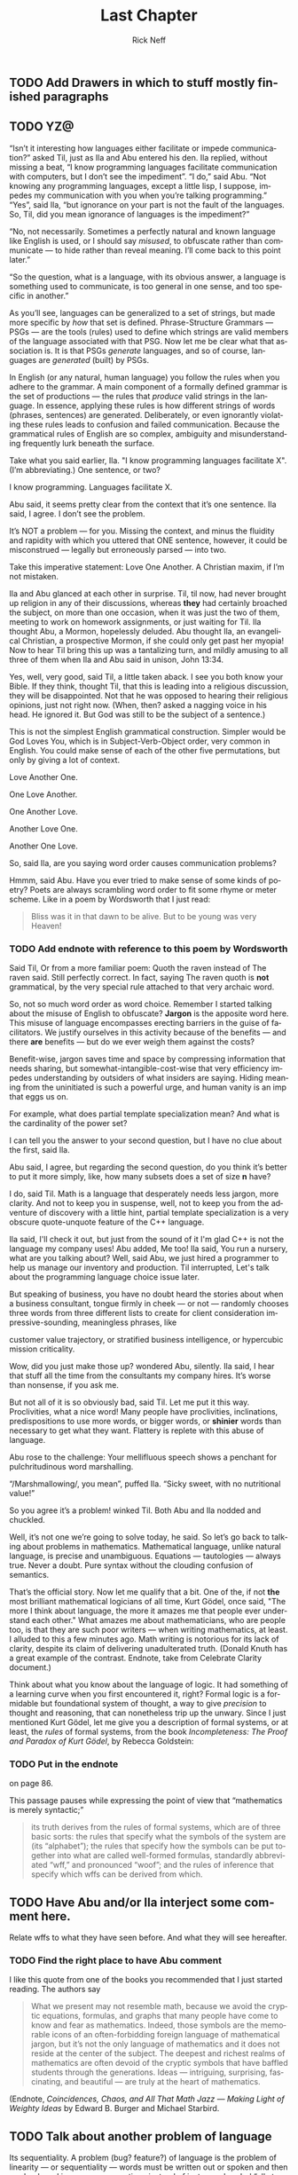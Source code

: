 #+TITLE: Last Chapter
#+AUTHOR: Rick Neff
#+EMAIL: rick.neff@gmail.com
#+LANGUAGE: en
#+OPTIONS: H:4 num:t toc:t \n:nil @:t ::t |:t ^:t *:t TeX:t LaTeX:t
#+STARTUP: showeverything entitiespretty

** TODO Add Drawers in which to stuff mostly finished paragraphs
** TODO YZ@

  \ldquo{}Isn\rsquo{}t it interesting how languages either facilitate or impede
  communication?\rdquo asked Til, just as Ila and Abu entered his den. Ila replied,
  without missing a beat, \ldquo{}I know programming languages facilitate communication
  with computers, but I don\rsquo{}t see the impediment\rdquo{}. \ldquo{}I do,\rdquo said Abu. \ldquo{}Not
  knowing any programming languages, except a little lisp, I suppose, impedes my
  communication with you when you\rsquo{}re talking programming.\rdquo \ldquo{}Yes\rdquo, said Ila, \ldquo{}but
  ignorance on your part is not the fault of the languages. So, Til, did you
  mean ignorance of languages is the impediment?\rdquo

  \ldquo{}No, not necessarily. Sometimes a perfectly natural and known language like
  English is used, or I should say /misused/, to obfuscate rather than
  communicate --- to hide rather than reveal meaning. I\rsquo{}ll come back to this
  point later.\rdquo

  \ldquo{}So the question, what is a language, with its obvious answer, a language is
  something used to communicate, is too general in one sense, and too specific
  in another.\rdquo

  As you\rsquo{}ll see, languages can be generalized to a set of strings, but made more
  specific by /how/ that set is defined. Phrase-Structure Grammars --- PSGs ---
  are the tools (rules) used to define which strings are valid members of the
  language associated with that PSG. Now let me be clear what that association
  is. It is that PSGs /generate/ languages, and so of course, languages are
  /generated/ (built) by PSGs.

  In English (or any natural, human language) you follow the rules when you
  adhere to the grammar. A main component of a formally defined grammar is the
  set of productions --- the rules that /produce/ valid strings in the language.
  In essence, applying these rules is how different strings of words (phrases,
  sentences) are generated. Deliberately, or even ignorantly violating these
  rules leads to confusion and failed communication. Because the grammatical
  rules of English are so complex, ambiguity and misunderstanding frequently
  lurk beneath the surface.

  Take what you said earlier, Ila. "I know programming languages facilitate X".
  (I\rsquo{}m abbreviating.) One sentence, or two?

  I know programming. Languages facilitate X.

  Abu said, it seems pretty clear from the context that it\rsquo{}s one sentence. Ila
  said, I agree. I don\rsquo{}t see the problem.

  It\rsquo{}s NOT a problem --- for you. Missing the context, and minus the fluidity
  and rapidity with which you uttered that ONE sentence, however, it could be
  misconstrued --- legally but erroneously parsed --- into two.

  Take this imperative statement: Love One Another. A Christian maxim, if I\rsquo{}m
  not mistaken.

  Ila and Abu glanced at each other in surprise. Til, til now, had never brought
  up religion in any of their discussions, whereas *they* had certainly broached
  the subject, on more than one occasion, when it was just the two of them,
  meeting to work on homework assignments, or just waiting for Til. Ila thought
  Abu, a Mormon, hopelessly deluded. Abu thought Ila, an evangelical Christian,
  a prospective Mormon, if she could only get past her myopia! Now to hear Til
  bring this up was a tantalizing turn, and mildly amusing to all three of them
  when Ila and Abu said in unison, John 13:34.

  Yes, well, very good, said Til, a little taken aback. I see you both know your
  Bible. If they think, thought Til, that this is leading into a religious
  discussion, they will be disappointed. Not that he was opposed to hearing
  their religious opinions, just not right now. (When, then? asked a nagging
  voice in his head. He ignored it. But God was still to be the subject of a
  sentence.)

  This is not the simplest English grammatical construction. Simpler would be
  God Loves You, which is in Subject-Verb-Object order, very common in English.
  You could make sense of each of the other five permutations, but only by
  giving a lot of context.

  Love Another One. 

  One Love Another.

  One Another Love.

  Another Love One.

  Another One Love.

  So, said Ila, are you saying word order causes communication problems?

  Hmmm, said Abu. Have you ever tried to make sense of some kinds of poetry?
  Poets are always scrambling word order to fit some rhyme or meter scheme.
  Like in a poem by Wordsworth that I just read:

#+BEGIN_QUOTE
  Bliss was it in that dawn to be alive.
  But to be young was very Heaven!
#+END_QUOTE

*** TODO Add endnote with reference to this poem by Wordsworth

  Said Til, Or from a more familiar poem: Quoth the raven instead of The raven
  said. Still perfectly correct. In fact, saying The raven quoth is *not*
  grammatical, by the very special rule attached to that very archaic word.

  So, not so much word order as word choice. Remember I started talking about
  the misuse of English to obfuscate? *Jargon* is the apposite word here. This
  misuse of language encompasses erecting barriers in the guise of facilitators.
  We justify ourselves in this activity because of the benefits --- and there
  *are* benefits --- but do we ever weigh them against the costs?

  Benefit-wise, jargon saves time and space by compressing information that
  needs sharing, but somewhat-intangible-cost-wise that very efficiency impedes
  understanding by outsiders of what insiders are saying. Hiding meaning from
  the uninitiated is such a powerful urge, and human vanity is an imp that eggs
  us on.

  For example, what does partial template specialization mean? And what is the
  cardinality of the power set?

  I can tell you the answer to your second question, but I have no clue about
  the first, said Ila.

  Abu said, I agree, but regarding the second question, do you think it\rsquo{}s better
  to put it more simply, like, how many subsets does a set of size *n* have?

  I do, said Til. Math is a language that desperately needs less jargon, more
  clarity. And not to keep you in suspense, well, not to keep you from the
  adventure of discovery with a little hint, partial template specialization is
  a very obscure quote-unquote feature of the C++ language.

  Ila said, I'll check it out, but just from the sound of it I'm glad C++ is not
  the language my company uses! Abu added, Me too! Ila said, You run a nursery,
  what are you talking about? Well, said Abu, we just hired a programmer to help
  us manage our inventory and production. Til interrupted, Let's talk about the
  programming language choice issue later.

  But speaking of business, you have no doubt heard the stories about when a
  business consultant, tongue firmly in cheek --- or not --- randomly chooses
  three words from three different lists to create for client consideration
  impressive-sounding, meaningless phrases, like

  customer value trajectory, or stratified business intelligence, or hypercubic
  mission criticality.

  Wow, did you just make those up? wondered Abu, silently. Ila said, I hear that
  stuff all the time from the consultants my company hires. It\rsquo{}s worse than
  nonsense, if you ask me.

  But not all of it is so obviously bad, said Til. Let me put it this way.
  Proclivities, what a nice word! Many people have proclivities, inclinations,
  predispositions to use more words, or bigger words, or *shinier* words than
  necessary to get what they want. Flattery is replete with this abuse of
  language.

  Abu rose to the challenge: Your mellifluous speech shows a penchant for
  pulchritudinous word marshalling.

  \ldquo{}/Marshmallowing/, you mean\rdquo, puffed Ila. \ldquo{}Sicky sweet, with no nutritional
  value!\rdquo

  So you agree it\rsquo{}s a problem! winked Til. Both Abu and Ila nodded and chuckled.

  Well, it\rsquo{}s not one we\rsquo{}re going to solve today, he said. So let\rsquo{}s go back to
  talking about problems in mathematics. Mathematical language, unlike natural
  language, is precise and unambiguous. Equations --- tautologies --- always
  true. Never a doubt. Pure syntax without the clouding confusion of semantics.

  That\rsquo{}s the official story. Now let me qualify that a bit. One of the, if not
  *the* most brilliant mathematical logicians of all time, Kurt G\ouml{}del, once
  said, "The more I think about language, the more it amazes me that people ever
  understand each other." What amazes me about mathematicians, who are people
  too, is that they are such poor writers --- when writing mathematics, at
  least. I alluded to this a few minutes ago. Math writing is notorious for its
  lack of clarity, despite its claim of delivering unadulterated truth. (Donald
  Knuth has a great example of the contrast. Endnote, take from Celebrate
  Clarity document.)

  Think about what you know about the language of logic. It had something of a
  learning curve when you first encountered it, right? Formal logic is a
  formidable but foundational system of thought, a way to give /precision/ to
  thought and reasoning, that can nonetheless trip up the unwary. Since I just
  mentioned Kurt G\ouml{}del, let me give you a description of formal systems, or at
  least, the /rules/ of formal systems, from the book /Incompleteness: The Proof
  and Paradox of Kurt G\ouml{}del/, by Rebecca Goldstein:

*** TODO Put in the endnote
     on page 86.

  This passage pauses while expressing the point of view that \ldquo{}mathematics is
  merely syntactic;\rdquo

#+BEGIN_QUOTE
  its truth derives from the rules of formal systems, which are of three basic
  sorts: the rules that specify what the symbols of the system are (its
  \ldquo{}alphabet\rdquo); the rules that specify how the symbols can be put together into
  what are called well-formed formulas, standardly abbreviated \ldquo{}wff,\rdquo and
  pronounced \ldquo{}woof\rdquo; and the rules of inference that specify which wffs can be
  derived from which.
#+END_QUOTE

** TODO Have Abu and/or Ila interject some comment here.
   Relate wffs to what they have seen before. And what they will see hereafter.

*** TODO Find the right place to have Abu comment
    I like this quote from one of the books you recommended that I just started
    reading. The authors say

#+BEGIN_QUOTE
  What we present may not resemble math, because we avoid the cryptic equations,
  formulas, and graphs that many people have come to know and fear as
  mathematics. Indeed, those symbols are the memorable icons of an
  often-forbidding foreign language of mathematical jargon, but it\rsquo{}s not the
  only language of mathematics and it does not reside at the center of the
  subject. The deepest and richest realms of mathematics are often devoid of the
  cryptic symbols that have baffled students through the generations. Ideas ---
  intriguing, surprising, fascinating, and beautiful --- are truly at the heart
  of mathematics.
#+END_QUOTE

   (Endnote, /Coincidences, Chaos, and All That Math Jazz --- Making Light of
   Weighty Ideas/ by Edward B. Burger and Michael Starbird.

** TODO Talk about another problem of language
   Its sequentiality. A problem (bug? feature?) of language is the problem of
   linearity --- or sequentiality --- words must be written out or spoken and
   then read or heard in sequence, over time, instead of just apprehended \ldquo{}all
   at once\rdquo --- /in toto/.

   
  While obviously mathematical in nature, indeed, *discrete* mathematical, let\rsquo{}s
  narrow our problems focus to problems in computer science.

  Computer scientists, especially those into theoretical computer science, like
  to cast problems into the common mold of languages. They do this for technical
  reasons, more thoroughly delved into in a course on computational theory. But
  here is a simple, favorite example: Is 23 prime? This is a decision problem
  whose answer is yes, easily verified by simply trying to divide 23 by 2 and 3,
  and failing on both counts, of course. This decision could *also* be made by
  sequentially searching for and finding the string "23" in the set of strings
  ["2" "3" "5" "7" "11" "13" "17" "19 "23" ...].

** TODO Interject an Exercise
   Why do we not need to also do trial division of 23 by 5, 7, 11, etc., to
   clinch its primeness?

#+BEGIN_SRC emacs-lisp
  (format "%S" (number-to-string 23))
#+END_SRC

#+RESULTS:
: "23"

#+BEGIN_SRC emacs-lisp :results raw
  (format "%S" (member (number-to-string 23)
                       (map 'list 'number-to-string [2 3 5 7 11 13 17 19 23])))
#+END_SRC

#+RESULTS:
("23")

  This set of strings is a language, and if you allow that the \ldquo{}...\rdquo stands for
  an infinity of bigger and bigger strings of this rather well-known kind, it is
  the language of PRIMES. It is given the name PRIMES, at any rate. So, does
  PRIMES contain the string "23232323232323232323"? is another way to ask, is
  23232323232323232323 prime? The answer is no --- it\rsquo{}s a composite number with
  seven prime factors --- including 23 --- but the computational solution to
  that set membership determination problem is significantly harder than the one
  for 23. It\rsquo{}s not done by simply searching in a static list. While many lists
  of primes exist, no one creates lists with every prime in it up to some huge
  limit. True, programs exist that can do that, using some variation of the
  classic Sieve of Eratosthenes, which goes *way* back, showing how old this
  problem is. But the point is, to solve a language membership problem you need
  computational strategies and tactics and resources. Simply put, we can /model
  computation/ most generally in terms of machinery that can input a string, and
  output a \ldquo{}yes\rdquo or a \ldquo{}no\rdquo --- \ldquo{}in the language\rdquo, or \ldquo{}not\rdquo.

*** TODO Add endnote on Sieve of Eratosthenes (see below)

  Ila said, But not every problem has a yes-or-no answer, and Abu agreed,
  offering "Like sorting, which I understand to be a typical problem for
  computers."

  Ah, my young friends, Til chuckled. It so happens you are right, but computer
  scientists are clever people, and they have figured out a way to model a very
  large number of problems *as* decision problems, or as a series of decision
  problems. Your very example of sorting, Abu, is one of the easiest.

  How so?, said Abu, exchanging a puzzled look with Ila.

  Look at a simple example. Sorting =(13 2 26)= in ascending order is a matter
  of answering three yes-or-no questions: is 13 less than 2 (no, so swap them),
  is 2 less than 26 (yes, so don\rsquo{}t swap them), and, is 13 less than 26 (yes, so
  leave them where they are as well). The result: =(2 13 26)=.

#+BEGIN_SRC emacs-lisp :results raw
  (let* ((unsorted '(13 2 26))
         (a (nth 0 unsorted))
         (b (nth 1 unsorted))
         (c (nth 2 unsorted)))
    (if (< a b)
        (if (< a c)
            (if (< b c)
                (list a b c)
              (list a c b))
          (list c a b))
      (if (< b c)
          (if (< a c)
              (list b a c)
            (list b c a))
        (list c b a))))
#+END_SRC

#+RESULTS:
(2 13 26)

  Ila was still puzzled. "How does that relate to a set membership decision problem?"
  Abu grinned his big, I think I know grin, and said: Let me try to answer that.
  Til said, Go ahead! as Ila clenched her teeth. She thought she knew how now too.

  In the realm of integers, I can take the /language/ ["1" "2" "3" "4" "5" "6"
  ...] and split it up into subsets like so:

  less-than-2: ["1"]

  less-than-3: ["1" "2"]

  less-than-4: ["1" "2" "3"]

  and so on, as many as I like. Then for the question, is a < b, just ask is a
  in the subset less-than-b?

  Ila frowned. But isn\rsquo{}t that a way, way inefficient way to compare two numbers?
  Til said, Yes, it is, but if we\rsquo{}re not concerned with efficiency, that
  approach certainly works.

  But consider a big advantage of treating numbers as strings of digits. As you
  know, when the numbers get big we need special procedures if we want to do
  arithmetic with them. Let\rsquo{}s lump the relational operations with the arithmetic
  ones, and ask, how would one answer a simple =a < b= question, given:

#+BEGIN_SRC emacs-lisp :results silent
  (setq a-as-string "361070123498760381765950923497698325576139879587987251757151" 
        b-as-string "36107058266725245759262937693558834387849309867353286761847615132153745")
#+END_SRC
 
#+BEGIN_SRC emacs-lisp :results raw
  (< (length a-as-string) (length b-as-string))   
#+END_SRC

#+RESULTS:
t

  That\rsquo{}s easy! b is bigger, because it has more digits, said Ila. Right, said
  Abu. At least, as long as the first dozen digits of b are not zeros! Ila
  nodded agreement. And even if the strings were the same length, a
  digit-by-digit comparison would soon reveal the answer. Abu quickly added, So,
  banning leading zeros in these strings-of-digits, /lexicographical/ ordering
  comes to mind as a convenient way to sort them, one that can answer all
  relative size questions. Am I right?

  Til nodded while Ila thought, Of course you are, smarty pants, then said, But
  why the jargony *lexicographical*? Isn\rsquo{}t there a better word than that?

  Abu said, I don\rsquo{}t remember where I saw that, and no, I don\rsquo{}t know of an
  another, easier way to say what it means. What, technically speaking, *does*
  it mean, Til?

  \ldquo{}You\rsquo{}re about to find out!\rdquo Til said, as he flashed them his mischievous
  smile.

                    -~-~-~-~-~-

*** ZCF 

   In normal usage, a language is something we use to communicate, in speaking
   or writing. In theoretical computer science, a language is no more and no
   less than some subset of a set of all strings over some alphabet. Related
   formal definitions follow:

:VTO:
    An *alphabet* is any non-empty, finite set (typically abbreviated \Sigma).

    Not letters, *symbols* are what the members or elements of an *alphabet* are
    called.

    A *string* is a finite *sequence* of *symbols* from a given *alphabet*.

    These are usually written as symbols placed side-by-side without adornments
    of brackets or braces, commas or spaces --- so abab rather than {a, b, a, b}
    or [a b a b]. They are thus like lisp symbols, whose names are lisp strings,
    which are sequences of characters, which are integers. They differ from lisp
    symbols by accommodating more alphabets. For example, 123 is a *string* over
    the alphabet [0 1 2 3 4 5 6 7 8 9] --- in lisp it would be a number.

    The *length* of a *string* is the number of *symbols* contained in the *string*.

    \vert{}w\vert denotes the *length* of w, in another overloading of vertical bars.
    
    The *empty* string is a *string* that has a *length* of zero. (Abbreviated \lambda or \epsilon.)
   
    The process of appending the *symbols* of one string to the end of another
    *string*, in the same order, is called *concatenation*.
:END:

#+BEGIN_SRC emacs-lisp
  (concat "ABC" "XYZ")
#+END_SRC

#+RESULTS:
: ABCXYZ

:VTO:
  A method of ordering *strings* called *lexicographic ordering* differs from
  so-called *dictionary ordering* in one essential way. The former method sorts
  *strings* /first/ by increasing *length* (so shorter *strings* come before
  longer ones) and /then/ by the predefined (*dictionary*) order of the *symbols*
  as given in association with the *strings*\rsquo *alphabet*.

  In *lexicographical ordering* the *string* =baa= would come before =abab=
  because it is shorter by one symbol.

  In *dictionary ordering* lengths are ignored, so the *string* =abab= would
  come before =baa=, because =a= comes before =b= in the *alphabet*.
  
  Why this length consideration is essential will become clear when the \star
  operation is discussed below.
:END:

:FLESH-OUT:
  - examples of state diagrams as graphs
  - derivations as abstract syntax trees.
  - simple models of finite-state automata (like a 1-bit computer (with two
    states)).
:END:

  To reiterate, a *language* is a subset of a set of *strings*. But which ones?
  That\rsquo{}s where *grammars* come into play.

:VTO:
   A *Phrase-Structure Grammar* (PSG) is a four-tuple:

   G = [N T S P] where

   - N is a set of Nonterminals (also called Variables)
   - T is a set of Terminals (N \cap T = \emptyset)
   - S is the Start variable (S \in N)
   - P is a finite set of Productions (Rules), each one mapping a Nonterminal to
     a string of Nonterminals and Terminals.
:END:

   To start with something familiar, here is a sample PSG [N T S P] for a (super
   small) subset of the English language:

   N = [SENTENCE NOUN-PHRASE VERB-PHRASE ARTICLE ADJECTIVE NOUN VERB ADVERB]

   S = SENTENCE

   T = [the hungry sleepy cat dog chases runs quickly slowly]

   In the rules for this PSG, note that the vertical bar (\vert) means OR, e.g., the
   NOUN rule produces either =cat= or =dog= (exclusive-OR):

   | P = [ |             |   |                                     |
   |       | SENTENCE    | \rightarrow | NOUN-PHRASE VERB-PHRASE NOUN-PHRASE |
   |       | SENTENCE    | \rightarrow | NOUN-PHRASE VERB-PHRASE             |
   |       | NOUN-PHRASE | \rightarrow | ARTICLE ADJECTIVE NOUN              |
   |       | NOUN-PHRASE | \rightarrow | ARTICLE NOUN                        |
   |       | VERB-PHRASE | \rightarrow | VERB-PHRASE ADVERB                  |
   |       | VERB-PHRASE | \rightarrow | VERB                                |
   |       | ARTICLE     | \rightarrow | the \vert \lambda                             |
   |       | ADJECTIVE   | \rightarrow | hungry \vert sleepy                     |
   |       | NOUN        | \rightarrow | cat \vert dog                           |
   |       | VERB        | \rightarrow | chases \vert runs                       |
   |       | ADVERB      | \rightarrow | slowly \vert quickly                    |
   | ]     |             |   |                                     |


:VTO:
  The process (called *derivation*) of producing a sequence of terminals from
  the Start Nonterminal by replacing Nonterminals one at a time by applying some
  Rule is an iterative process illustrated below with two random components:
:END:
  
  In the following sample code, productions are represented as an alist of
  symbols. The =car= is the symbol to the left of the arrow of a production, the
  =cdr= captures the symbols to the right of the arrow. The productions alist is
  reversed and stored as well --- which alist to use at any step is the first
  choice that is randomly decided. Nonterminals are unbound symbols. Terminals
  are bound symbols whose values are their string names. Which terminal to
  use when only terminals are options (e.g., in the =ARTICLE=, =ADJECTIVE=,
  =NOUN=, =VERB= and =ADVERB= rules) is the second choice that is randomly
  decided.

#+BEGIN_SRC emacs-lisp :results silent
  (setq the "the" es ""
        hungry "hungry" sleepy "sleepy"
        cat "cat" dog "dog"
        chases "chases" runs "runs"
        slowly "slowly" quickly "quickly"
        productions
        '((SENTENCE NOUN-PHRASE VERB-PHRASE NOUN-PHRASE)
          (SENTENCE NOUN-PHRASE VERB-PHRASE)
          (NOUN-PHRASE ARTICLE ADJECTIVE NOUN)
          (NOUN-PHRASE ARTICLE NOUN)
          (VERB-PHRASE VERB-PHRASE ADVERB)
          (VERB-PHRASE VERB)
          (ARTICLE the es)
          (ADJECTIVE hungry sleepy)
          (NOUN cat dog)
          (VERB chases runs)
          (ADVERB slowly quickly))
        reverse-productions (reverse productions))

  (defun is-terminal (sym)
    (and (symbolp sym) (boundp sym)))

  (setq random-hw-index -1 random-hw-indices [1 1 0 0 0 1 1 1 1 1 1 1 1 1 1])
  (defun random-hw (ignore) (elt random-hw-indices (incf random-hw-index))) 

  (defun nonterminals-remain (derivation)
    (not (every 'is-terminal derivation)))

  (defun derive (LHS)
    (let* ((rules (if (zerop (random-hw 2)) productions reverse-productions))
           (RHS (cdr (assoc LHS rules))))
      (if (null RHS)
          (list LHS)
        (if (nonterminals-remain RHS)
            RHS
          (list (nth (random-hw (length RHS)) RHS))))))

  (defun transform-terminal (terminal)
    (or (and (boundp terminal) (symbol-value terminal))
        (symbol-name terminal)))

  (defun find-derivation (start-symbol)
    (let ((derivation (list start-symbol)))
      (while (nonterminals-remain derivation)
        (setq derivation (apply 'append (mapcar 'derive derivation))))
      (mapconcat 'transform-terminal derivation " ")))
#+END_SRC 

   The following derivation would be the results if the sequence of calls to
   =random= returned [1 1 0 0 0 1 1 1 1 1 1 1 1 1 1]:

   | SENTENCE | \rightarrow | NOUN-PHRASE VERB-PHRASE         |
   |          | \rightarrow | ARTICLE NOUN VERB-PHRASE        |
   |          | \rarr | ARTICLE NOUN VERB-PHRASE ADVERB |
   |          | \rarr | ARTICLE NOUN VERB ADVERB        |
   |          | \rightarrow | the NOUN VERB ADVERB            |
   |          | \rightarrow | the dog VERB ADVERB             |
   |          | \rightarrow | the dog runs ADVERB             |
   |          | \rarr | the dog runs quickly            |

#+BEGIN_SRC emacs-lisp
  (find-derivation 'SENTENCE)
#+END_SRC

#+RESULTS:
: the dog runs quickly

#+RESULTS0:
: the cat runs

#+RESULTS1:
: the cat chases  hungry dog

#+RESULTS2:
: the dog chases quickly quickly quickly

#+RESULTS3:
: the sleepy dog chases the sleepy cat

   Using the above example as a guide, produce derivations for each of the
   following sentences, and verify it by giving the return sequence of calls to
   =random=.

   :EXERCISE:
    the sleepy cat runs slowly
   :END:

   :EXERCISE:
    the hungry dog runs quickly
   :END:

   :EXERCISE:
    the hungry dog chases the sleepy cat
   :END:

:EXERCISE:
   Combinatorially speaking, how many different sentences can be found by repeated
   evaluations of =(find-derivation 'SENTENCE)=?
:END:

*** Expanding the Power 

   With this simple grammar is there a derivation for the following sentence?

   =the hungry sleepy dog runs=

   The answer is no. Adjectives do not follow other adjectives with the simple
   rule that ADJECTIVE produces either one terminal adjective (hungry) or the
   other (sleepy). English allows multiple adjectives, but it needs a more
   sophisticated rule, a \ldquo{}loopy\rdquo rule, i.e., a /recursive/ rule:
 
   ADJECTIVE \rightarrow ADJECTIVE ADJECTIVE \vert \lambda

*** More Sophistication Still

  What rules would you need to change or add to generate this sentence?

  =the quick brown fox jumps over the lazy dog=

*** TODO Answer

   ADJECTIVE \rightarrow hungry \vert sleepy \vert quick \vert brown \vert lazy

   PREPOSITION \rightarrow of \vert from \vert by \vert on \vert in \vert over \vert \dots

   PREPOSITIONAL-PHRASE \rightarrow PREPOSITION NOUN-PHRASE

   VERB-PHRASE \rightarrow VERB PREPOSITIONAL-PHRASE

#+BEGIN_SRC emacs-lisp
  (setq parsed [S [NP [ART the] [ADJ [ADJ quick] [ADJ brown]] [N
        fox]] [VP [V jumps] [PP [P over] [NP [ART the] [ADJ lazy]
        [N dog]]]]])
  (kill-new (format "%s" parsed))
#+END_SRC

*** Visualize Derivation

    The derivation of a syntactically valid structured phrase can be visualized
    as the reverse of the process of building, from the bottom up, i.e., leaves
    to root, a *syntax tree* (AKA a *parse tree*).

    See http://www.ironcreek.net/phpsyntaxtree/.

**** TODO Include exercises to build parse trees for valid phrases.

*** TODO A Grammar for Well-formed S-expressions

  The basis for this grammar is a /skeleton/ for matching opening and closing
  parentheses, which has a recursive rule for enclosing in parentheses, and one for
  stretching out the length of the string:

  1. SKEL \rarr OP SKEL CP
  2. SKEL \rarr SKEL SKEL
  3. SKEL \rarr \lambda
  4. OP \rarr (
  5. CP \rarr )

  | SKEL | \rarr | SKEL SKEL             |
  |      | \rarr | OP SKEL CP SKEL       |
  |      | \rarr | OP OP SKEL CP CP SKEL |
  |      | \rarr | OP OP \lambda CP CP SKEL    |
  |      | \rarr | OP OP \lambda CP CP \lambda       |
  |      | \rarr | ( OP \lambda CP CP \lambda        |
  |      | \rarr | ( ( \lambda CP CP \lambda         |
  |      | \rarr | ( ( \lambda ) CP \lambda          |
  |      | \rarr | ( ( \lambda ) ) \lambda           |
  |      | \rarr | ( ( ) )               |

  But a simple choice between forward and reverse productions fails, because of
  the /three/ possible expansions for SKEL.

#+BEGIN_SRC emacs-lisp :results silent
  (setq es "" open "(" close ")"
        productions
        '((SKEL OP SKEL CP)
          (SKEL es)
          (OP open)
          (CP close))
        reverse-productions (reverse productions))
#+END_SRC

#+BEGIN_SRC emacs-lisp
  (problem find-derivation 'SKEL) 
#+END_SRC

#+RESULTS:

* TODO Save a Harder Challenge for DM2

  Go back to the original Grammar.

  Replace these three rules:

  ADJECTIVE \rightarrow Buffalo

  NOUN \rightarrow buffalo

  VERB \rightarrow buffalo

  With these new rules, is there a derivation for this "sentence"?!

** This is a sentence?!
   Buffalo buffalo Buffalo buffalo buffalo buffalo Buffalo buffalo

*** Meaning Explained
  (The) Buffalo buffalo (that) Buffalo buffalo (often) buffalo (in turn) buffalo
  (other) Buffalo buffalo.

* TODO Save Fancy Nouns for DM2

  Fancy nouns are *nested* nouns, for example "the fresh brownies that the
  little rascals without permission devoured" --- which could be rephrased as
  "the little rascals without permission devoured the fresh brownies, and it\rsquo{}s
  these brownies I want to focus on."

  So, a nested noun is a nested noun followed by a relative pronoun (e.g.,
  /that/) followed by a verb followed by a nested noun,

  OR,

  it\rsquo{}s a nested noun followed by a relative pronoun followed by a nested noun
  followed by a verb,

  OR,

  it\rsquo{}s a nested noun followed by a preposition followed by a nested noun,

  OR,

  it\rsquo{}s just an article followed by any number of adjectives followed by a plain
  old (non-nested) noun!

* Nested Nouns
 
  NESTED-NOUN \rightarrow NESTED-NOUN RELATIVE-PRONOUN VERB NESTED-NOUN

  NESTED-NOUN \rightarrow NESTED-NOUN RELATIVE-PRONOUN NESTED-NOUN VERB

  NESTED-NOUN \rightarrow PREPOSITION NESTED-NOUN

  NESTED-NOUN \rightarrow ARTICLE NOUN-PHRASE

  NOUN-PHRASE \rightarrow ADJECTIVE NOUN-PHRASE

  NOUN-PHRASE \rightarrow NESTED-NOUN

  NOUN-PHRASE \rightarrow NOUN
 
  ARTICLE \rightarrow a \vert an \vert the \vert \lambda

  RELATIVE-PRONOUN \rightarrow that \vert \lambda

  PREPOSITION \rightarrow of \vert from \vert by \vert \dots

** Now It\rsquo{}s Possible

   Let NN = NESTED-NOUN, RP = RELATIVE-PRONOUN, es = \lambda (the empty string).

#+BEGIN_SRC emacs-lisp
  (setq parsed [S [NP [NN [NN [ART es] [NP [ADJ Buffalo] [NP [N
        buffalo]]]] [RP es] [NN [NP [ADJ Buffalo] [NP [N buffalo]]]][V
        buffalo]]] [VP [V buffalo]] [NP [ADJ Buffalo] [NP [N buffalo]]]])

  (kill-new (format "%s" parsed))
#+END_SRC

*** What is the Context?

  The grammar for English was long thought to be \ldquo{}Context Free\rdquo. (Endnote for
  article [[https://www.jstor.org/stable/4178381][English Is Not a Context-Free Language]], James Higginbotham, Linguistic Inquiry
  Vol. 15, No. 2 (Spring, 1984), pp. 225-234)

  The simple subset-of-English grammar is Context Free. By way of contrast,
  here\rsquo{}s an example of two productions in a NON-Context-Free grammar:

  aAc \rightarrow aabc

  aAd \rightarrow abad

  Note that A\rsquo{}s expansion is different when it\rsquo{}s surrounded by a and c than when
  it\rsquo{}s surrounded by a and d. We say A\rsquo{}s interpretation has context
  "sensitivity". A Grammar/Language with this feature is called
  Context-Sensitive.

*** Regular Languages

  Moving down to the simplest type, a language is /regular/ if it can be built
  from its alphabet using the so-called /regular operations/ --- \cup (union), \circ
  (concatenation), and \star (star Endnote Kleene-star). How these work can be
  crudely illustrated using a type of graph (or /pseudograph/, as loops are allowed):

  Union: 0 \cup 1 \rarr make a node with a link to another node for each /disjunct/ (0
  or 1) --- so either path may be taken:

:      ()
:     /
:   0/
: ()
:   1\
:     \
:     ()

  Concatenation: 0 \circ 1 (or just 01) \rarr make a start node and a node for each
  symbol and a link for each /conjunct/ (0 and 1) /in sequence/:

: ()--0-->()--1-->()

  Star: 0^{\star} \rarr make a node with a loop labeled with the symbol being \ldquo{}starred\rdquo.

:      0
:    /   \
:    \   /
:     v /
:     ()

  How these separate operations compose into one graph can get quite
  complicated, but the most important rule is:

  /Every node must have an outgoing link for each symbol in the alphabet./

  Note that nodes can be split or merged (shared) and become a simpler graph
  modeling the same language.

  For example:

:      0              1
:    /   \          /   \
:    \   /          \   /
:     v /            v /
:     ()-----1------>(())
:      ^              |
:      |_____0________|

  This graph models the language of all bitstrings that end in 1, or as the
  regular language described thus: (0 \cup 1)^{\star}1

  The node corresponding to the \star has been split in two, one loop labeled 0 and
  the other labeled 1, while the link for the 0 for the \cup is shared with the
  loop/link for the \star.

  Regular grammars generate regular languages, and so are amenable to this kind
  of graph modeling. In this representation of grammar as graph, nodes
  correspond to the Nonterminals, and links between nodes are the terminals. In
  the so-called *state diagram* terminology, the nodes are called states and the
  links are called transitions,

*** TODO Insert simple one or two-state example.

  By convention, the start node or state, corresponding to the grammar\rsquo{}s Start
  symbol, is the node named =S= or with some symbol(s) followed by one or more
  trailing 0s (e.g., s0, s00, etc.). (Endnote: More conventionally, in
  these \ldquo{}state diagrams\rdquo{}, the start state is identified by an incoming arrow
  pointing to it (but coming from nowhere).)

: -->(s0)

  Sample state transition on a 0.

: (s1)---0--->(s2)
 
  Sample state transition on both 0 and 1 inputs.

: (s1)---0,1--->(s2)
 
  A double circle identifies an \ldquo{}accept\rdquo state. There can be more than one of
  these.

: ((s4))

  An accept state serves as a language membership detector. If a candidate input
  string is exhausted (entirely absorbed by the transitions from state to state)
  at the exact time an accept state is reached, the string is accepted as part
  of the language. A string exhausted in a non-accepting state is rejected ---
  it is NOT part of the language. If a machine accepts all strings that belong
  to the language, and rejects all those that do NOT belong to the language,
  then the machine is said to \ldquo{}recognize\rdquo the language.

  For example, the machine below recognizes the language [01 011 0111]:
 
: (S)--0-->(A)--1-->((B))--1-->((C))--1-->((D))

  More correctly (create endnote: to be a valid deterministic finite automaton),
  there should be transitions on each input character out of each state, thus:

: (S)--0-->(A)--1-->((B))--1-->((C))--1-->((D))
:  |        |         |          |          |
:  \1       |0        |0         |0         /0,1
:   \       |         |          |         /
:    +------+---------+----------+--------+
:                     |
:                     v
:                    (R)
:                    ^ \
:                   /   \
:                   \0,1/
:                    ---

   This machine realizes the 7-rule PSG below:
   1. S \rarr 0A
   2. A \rarr 1B
   3. B \rarr 1C
   4. B \rarr \lambda
   5. C \rarr 1D
   6. C \rarr \lambda
   7. D \rarr \lambda

**** Recursive rules create loops

      For example, the rule:

      A \rarr 0A

:      0
:    /   \
:    \   /
:     v /
:    (A)

      At node A, leave on a 0 and go back to A, as if the 0 in the rule were
      pulled to the left to label the arrow, and the A on the right were moved
      over and merged with the A on the left.

      For another example, the grammar:
      1. S \rarr 1A
      2. A \rarr 0A
      3. A \rarr 1A
      4. A \rarr \lambda

         is represented thus:

:          0,1
:         /   \
:         \   /
:          v /
: (S)--1-->(A)

*** A 4-State Example

    This machine recognizes the language of all strings over [0 1] (i.e., all
    /bitstrings/) whose /second-to-last/ bit is a 0:

:    1
:  /   \
:  \   /
:   v /
:  (s0)---0--->(s1)
:    ^         ^/|
:    |        // |
:    |       //  |
:    |      //   |
:    1     01    0
:    |    //     |
:    |   //      | 
:    |  //       |
:    | //        |
:    |/v         v 
: ((s3))<--1--((s2))
:               ^ \
:              /   \
:              \   /
:                0
 

*** A Modeling Example
  A simple machine can be built to model the three-production grammar:

  1. S \rarr A1
  2. A \rarr A0
  3. A \rarr \lambda
  
  This grammar generates the simple language consisting of any number of zeros
  (including zero zeros) followed by a single 1.
  
  The graph below (besides being a pseudograph, because of the loop) is a
  \ldquo{}weighted\rdquo (actually just link-labeled) directed graph with two nodes and two
  links.

:     _0_
:    /   \
:    \   /
:     v /
:     (S)---1--->((F))

*** DONE Draw state diagram for this simple 1-bit computer
    CLOSED: [2017-05-13 Sat 13:27]
     Consider a 1-bit computer controlling some lights in a room equipped with
     motion sensors. The lights are either off or on. The state of the lights
     can thus be remembered with just 1 bit of memory --- 0 for off and 1 for
     on. The lights are controlled --- toggled on and off --- based on motion
     (or lack thereof) detected by the motion sensors, which are also connected
     to a timer.

     The lights are initially off, so the computer starts in the OFF state. In
     this state, only the MOTION input causes it to move to the ON state, which
     causes the lights to go on. In the ON state, a MOTION input causes it to
     remain in the ON state (the lights stay on), and also resets the no-motion
     timer. With the timer reset, after a certain time elapses (with no further
     MOTION inputs) the input NO-MOTION is triggered. This input causes it to
     move to the OFF state, which turns the lights off.

:  /\         /\
: NO \       / MO 
:  \ /       \ /
:   v         v
: (OFF)--MO->(ON)
:   ^         |
:   |         |
:   +----NO---+

** TODO Save for DM2 this more detailed description/definition
   A language is /regular/ *iff* some /regular expression/ describes it.

   Regular expressions use the so-called regular operations (\cup, \circ, and \star) ---
   (union, concatenation, and star) --- to build regular languages. Here is a
   recursive definition:

  R is a *regular expression* (an *re* for short) if R is any of

  - \emptyset
  - {\lambda}
  - {a} for some a \in \Sigma
  - R_1 \cup R_2, where R_1 and R_2 are *re*\rsquo{}s
  - R_1 \circ R_2, where R_1 and R_2 are *re*\rsquo{}s
  - R^{\star}, where R is an *re*
 
  Some shorthand:

  - a \equiv \{a\}
  - \lambda \equiv \{\lambda\}
  - R^{\plus} \equiv R \circ R^{\star}
  - R^{\star} \equiv R^{\plus} \cup \lambda
  - R^k \equiv R \circ R \circ R \circ \dots \circ R (k times)

  Note: R \circ R is usually written without the \circ, i.e., RR. In this way \circ is
  analogous to the multiplication operator.

** TODO Give some examples of *re*'s
   Like 01^{\star} ; 0(0 \cup 1)^{\star} 

** Forward Exercises

  What language is generated by a given grammar?

  Let V = [S A B] and T = [0 1]. Find the language generated by each grammar

  [V T S P]

  when the set P of productions consists of each of the following:

*** 1

    S \rightarrow AB

    A \rightarrow 01

    B \rightarrow 11

*** 2

    S \rightarrow AB

    S \rightarrow 0A

    A \rightarrow 0

    B \rightarrow 10

*** 3

    S \rightarrow AB

    S \rightarrow AA

    A \rightarrow 0B

    A \rightarrow 01

    B \rightarrow 1

*** 4

    S \rightarrow AA

    S \rightarrow B

    A \rightarrow 00A

    A \rightarrow 00

    B \rightarrow 1B

    B \rightarrow 1

*** 5

    S \rightarrow AB

    A \rightarrow 0A1

    B \rightarrow 1B0

    A \rightarrow \lambda

    B \rightarrow \lambda

#+BEGIN_SRC emacs-lisp :results silent
  (setq es "" a "0" b "1"
        productions
        '((S A B)
          (A a A b)
          (B b B a)
          (A es)
          (B es))
        reverse-productions (reverse productions))
#+END_SRC

#+BEGIN_SRC emacs-lisp
  (find-derivation 'S)
#+END_SRC

#+RESULTS:
: 0 0  1 1 1 1  0 0

** Reverse Exercises

  What grammar generates a given language?

*** 1

    Construct a PSG to generate {0^{2n }1 \vert n \ge 0}.

*** 2

    Construct a PSG to generate {0^{n }1^{2n} \vert n \ge 0}.

*** 3

    Construct a PSG to generate {0^n 1^m 0^n \vert m \ge 0 and n \ge 0}.

*** ILO  

   Noam Chomsky is a linguist who first proposed the hierarchical language
   classification scheme that now bears his name.

**** The Chomsky Hierarchy

: Universal Set of All Languages (the superset of Types 0-3)
:   +------------------------------------------------------+
:   |   Type 0 Recursively Enumerable Languages            |
:   |   +----------------------------------------------+   |
:   |   |    Type 1 Context Sensitive Languages        |   |
:   |   |    +-------------------------------------+   |   |
:   |   |    |   Type 2 Context Free Languages     |   |   |
:   |   |    |   +-----------------------------+   |   |   |
:   |   |    |   |  Type 3 Regular Languages   |   |   |   |
:   |   |    |   |                             |   |   |   |
:   |   |    |   |                             |   |   |   |
:   |   |    |   +-----------------------------+   |   |   |
:   |   |    |                                     |   |   |
:   |   |    +-------------------------------------+   |   |
:   |   |                                              |   |
:   |   +----------------------------------------------+   |
:   |                                                      |
:   +------------------------------------------------------+

**** A Tabular Taxonomy

   The following table maps the notions of language classes with the types of
   grammars that can generate those languages. The restrictions on productions
   distinguish what\rsquo{}s what (where N = Nonterminal, tl = terminal, LHS =
   Left-Hand Side, RHS = Right-Hand Side). 

   | Language Class         | Type | Restrictions on Grammar Productions       |
   |------------------------+------+-------------------------------------------|
   | Recursively Enumerable |    0 | No restrictions                           |
   |                        |      | (length of LHS may exceed length of RHS). |
   |                        |      |                                           |
   | Context Sensitive      |    1 | LHS may have more than one Nonterminal,   |
   |                        |      | but the length of the LHS must be         |
   |                        |      | at most the length of the RHS             |
   |                        |      | (except for S \rarr \lambda productions).           |
   |                        |      |                                           |
   | Context Free           |    2 | Each LHS must have only one Nonterminal.  |
   |                        |      |                                           |
   | Regular                |    3 | Left-linear or Right-linear               |
   |                        |      | (each RHS must be either a tl or \lambda,       |
   |                        |      | or have a single Nonterminal and be       |
   |                        |      | all like Ntl, or all like tlN).           |

**** TODO Redo These Classification Exercises

   Can you distinguish grammar types?

   Let N = [S A B], T = [a b], and G = [N T S P] (P to be given later).

   Determine whether G

   - is a type 0 grammar but not a type 1 grammar, or
   - is a type 1 grammar but not a type 2 grammar, or
   - is a type 2 grammar but not a type 3 grammar, or 
   - is a type 3 grammar,

   when P, the set of productions, is one of the following:

**** 1

:EXERCISE:
    S \rightarrow 0AB 

    A \rightarrow B1

    B \rightarrow \lambda
:END:

**** 2

:EXERCISE:
    S \rightarrow 0A

    A \rightarrow 0

    A \rightarrow 1
:END:

**** 3

:EXERCISE:
    S \rightarrow AB0

    AB \rightarrow 0
:END:

**** 4

:EXERCISE:
    S \rightarrow ABA

    A \rightarrow 0B

    B \rightarrow 01
:END:

**** 5

:EXERCISE:
    S \rightarrow 0A

    0A \rightarrow B

    B \rightarrow 0A

    A \rightarrow 1
:END:

**** 6

:EXERCISE:
    S \rightarrow 1A

    A \rightarrow 1

    S \rightarrow \lambda
:END:

**** 7

:EXERCISE:
    S \rightarrow AB

    B \rightarrow 0A1

    0A1 \rightarrow 1
:END:

* )

** TODO Remove this heading once endnotes are in place
  Endnote about Sieve of Eratosthenes (delving deeper into PRIMES):

#+BEGIN_SRC emacs-lisp
  (loop for n from 2 to 97 by 7
        collect (loop for i from 0 below 7
                      collect (+ i n)))
#+END_SRC

  |  2 |  3 |  4 |  5 |  6 |  7 |  8 |
  |  9 | 10 | 11 | 12 | 13 | 14 | 15 |
  | 16 | 17 | 18 | 19 | 20 | 21 | 22 |
  | 23 | 24 | 25 | 26 | 27 | 28 | 29 |
  | 30 | 31 | 32 | 33 | 34 | 35 | 36 |
  | 37 | 38 | 39 | 40 | 41 | 42 | 43 |
  | 44 | 45 | 46 | 47 | 48 | 49 | 50 |
  | 51 | 52 | 53 | 54 | 55 | 56 | 57 |
  | 58 | 59 | 60 | 61 | 62 | 63 | 64 |
  | 65 | 66 | 67 | 68 | 69 | 70 | 71 |
  | 72 | 73 | 74 | 75 | 76 | 77 | 78 |
  | 79 | 80 | 81 | 82 | 83 | 84 | 85 |
  | 86 | 87 | 88 | 89 | 90 | 91 | 92 |
  | 93 | 94 | 95 | 96 | 97 | 98 | 99 |

  We take these results and then manually sieve them --- filtering out all
  nonprimes --- by crossing out every other number (after 2 --- so 4, 6, 8, etc.
  are crossed out), which excludes the multiples of 2, every third number (after
  3), which drops the multiples of 3, every fifth number (after 5) to filter out
  the multiples of 5, etc. Note that some numbers (e.g., the multiples of 6) get
  crossed out twice --- once for the multiples-of-2 sieving, once for the
  multiples-of-3 sieving --- and this is an acceptable redundancy, as it avoids
  the continual use of a conditional that says only cross a number out if it is
  not already crossed out!

  |    2 |    3 |  +4+ |    5 |  +6+ |    7 |  +8+ |
  |    9 | +10+ |   11 | +12+ |   13 | +14+ |   15 |
  | +16+ |   17 | +18+ |   19 | +20+ |   21 | +22+ |
  |   23 | +24+ |   25 | +26+ |   27 | +28+ |   29 |
  | +30+ |   31 | +32+ |   33 | +34+ |   35 | +36+ |
  |   37 | +38+ |   39 | +40+ |   41 | +42+ |   43 |
  | +44+ |   45 | +46+ |   47 | +48+ |   49 | +50+ |
  |   51 | +52+ |   53 | +54+ |   55 | +56+ |   57 |
  | +58+ |   59 | +60+ |   61 | +62+ |   63 | +64+ |
  |   65 | +66+ |   67 | +68+ |   69 | +70+ |   71 |
  | +72+ |   73 | +74+ |   75 | +76+ |   77 | +78+ |
  |   79 | +80+ |   81 | +82+ |   83 | +84+ |   85 |
  | +86+ |   87 | +88+ |   89 | +90+ |   91 | +92+ |
  |   93 | +94+ |   95 | +96+ |   97 | +98+ |   99 |

  Now cross out the multiples of 3:

  |    2 |    3 |  +4+ |    5 |  +6+ |    7 |  +8+ |
  |  +9+ | +10+ |   11 | +12+ |   13 | +14+ | +15+ |
  | +16+ |   17 | +18+ |   19 | +20+ | +21+ | +22+ |
  |   23 | +24+ |   25 | +26+ | +27+ | +28+ |   29 |
  | +30+ |   31 | +32+ | +33+ | +34+ |   35 | +36+ |
  |   37 | +38+ | +39+ | +40+ |   41 | +42+ |   43 |
  | +44+ | +45+ | +46+ |   47 | +48+ |   49 | +50+ |
  | +51+ | +52+ |   53 | +54+ |   55 | +56+ | +57+ |
  | +58+ |   59 | +60+ |   61 | +62+ | +63+ | +64+ |
  |   65 | +66+ |   67 | +68+ | +69+ | +70+ |   71 |
  | +72+ |   73 | +74+ | +75+ | +76+ |   77 | +78+ |
  |   79 | +80+ | +81+ | +82+ |   83 | +84+ |   85 |
  | +86+ | +87+ | +88+ |   89 | +90+ |   91 | +92+ |
  | +93+ | +94+ |   95 | +96+ |   97 | +98+ | +99+ |

  Now cross out the multiples of 5:

  |    2 |    3 |  +4+ |    5 |  +6+ |    7 |  +8+ |
  |  +9+ | +10+ |   11 | +12+ |   13 | +14+ | +15+ |
  | +16+ |   17 | +18+ |   19 | +20+ | +21+ | +22+ |
  |   23 | +24+ | +25+ | +26+ | +27+ | +28+ |   29 |
  | +30+ |   31 | +32+ | +33+ | +34+ | +35+ | +36+ |
  |   37 | +38+ | +39+ | +40+ |   41 | +42+ |   43 |
  | +44+ | +45+ | +46+ |   47 | +48+ |   49 | +50+ |
  | +51+ | +52+ |   53 | +54+ | +55+ | +56+ | +57+ |
  | +58+ |   59 | +60+ |   61 | +62+ | +63+ | +64+ |
  | +65+ | +66+ |   67 | +68+ | +69+ | +70+ |   71 |
  | +72+ |   73 | +74+ | +75+ | +76+ |   77 | +78+ |
  |   79 | +80+ | +81+ | +82+ |   83 | +84+ | +85+ |
  | +86+ | +87+ | +88+ |   89 | +90+ |   91 | +92+ |
  | +93+ | +94+ | +95+ | +96+ |   97 | +98+ | +99+ |

  Now cross out the three remaining multiples of 7:

  |    2 |    3 |  +4+ |    5 |  +6+ |    7 |  +8+ |
  |  +9+ | +10+ |   11 | +12+ |   13 | +14+ | +15+ |
  | +16+ |   17 | +18+ |   19 | +20+ | +21+ | +22+ |
  |   23 | +24+ | +25+ | +26+ | +27+ | +28+ |   29 |
  | +30+ |   31 | +32+ | +33+ | +34+ | +35+ | +36+ |
  |   37 | +38+ | +39+ | +40+ |   41 | +42+ |   43 |
  | +44+ | +45+ | +46+ |   47 | +48+ | +49+ | +50+ |
  | +51+ | +52+ |   53 | +54+ | +55+ | +56+ | +57+ |
  | +58+ |   59 | +60+ |   61 | +62+ | +63+ | +64+ |
  | +65+ | +66+ |   67 | +68+ | +69+ | +70+ |   71 |
  | +72+ |   73 | +74+ | +75+ | +76+ | +77+ | +78+ |
  |   79 | +80+ | +81+ | +82+ |   83 | +84+ | +85+ |
  | +86+ | +87+ | +88+ |   89 | +90+ | +91+ | +92+ |
  | +93+ | +94+ | +95+ | +96+ |   97 | +98+ | +99+ |

  Now to do with code what we just did manually. We cross out a number by
  negating it (making it negative) and must use a conditional to avoid undoing
  that negation once done.

#+BEGIN_SRC emacs-lisp
  (defun negate-multiple (n m)
    (if (and (/= n m) (zerop (mod n m)))
        (if (< n 0) n (- n))
      n))

  (let* ((all (number-sequence 2 99))
         (all-minus-multiples-of-2
          (mapcar (lambda (n) (negate-multiple n 2))
                  all))
         (all-minus-multiples-of-2-and-3
          (mapcar (lambda (n) (negate-multiple n 3))
                  all-minus-multiples-of-2))
         (all-minus-multiples-of-2-and-3-and-5
          (mapcar (lambda (n) (negate-multiple n 5))
                  all-minus-multiples-of-2-and-3))
         (all-minus-multiples-of-2-and-3-and-5-and-7
          (mapcar (lambda (n) (negate-multiple n 7))
                  all-minus-multiples-of-2-and-3-and-5)))
    (list all-minus-multiples-of-2 all-minus-multiples-of-2-and-3
          all-minus-multiples-of-2-and-3-and-5 all-minus-multiples-of-2-and-3-and-5-and-7
          (remove-if-not 'math-posp all-minus-multiples-of-2-and-3-and-5-and-7)))
#+END_SRC

  | 2 | 3 | -4 | 5 | -6 |  7 | -8 |  9 | -10 | 11 | -12 | 13 | -14 |  15 | -16 | 17 | -18 | 19 | -20 |  21 | -22 | 23 | -24 |  25 | -26 |  27 | -28 | 29 | -30 | 31 | -32 |  33 | -34 |  35 | -36 | 37 | -38 |  39 | -40 | 41 | -42 | 43 | -44 |  45 | -46 | 47 | -48 |  49 | -50 |  51 | -52 | 53 | -54 |  55 | -56 |  57 | -58 | 59 | -60 | 61 | -62 |  63 | -64 |  65 | -66 | 67 | -68 |  69 | -70 | 71 | -72 | 73 | -74 |  75 | -76 |  77 | -78 | 79 | -80 |  81 | -82 | 83 | -84 |  85 | -86 |  87 | -88 | 89 | -90 |  91 | -92 |  93 | -94 |  95 | -96 | 97 | -98 |  99 |
  | 2 | 3 | -4 | 5 | -6 |  7 | -8 | -9 | -10 | 11 | -12 | 13 | -14 | -15 | -16 | 17 | -18 | 19 | -20 | -21 | -22 | 23 | -24 |  25 | -26 | -27 | -28 | 29 | -30 | 31 | -32 | -33 | -34 |  35 | -36 | 37 | -38 | -39 | -40 | 41 | -42 | 43 | -44 | -45 | -46 | 47 | -48 |  49 | -50 | -51 | -52 | 53 | -54 |  55 | -56 | -57 | -58 | 59 | -60 | 61 | -62 | -63 | -64 |  65 | -66 | 67 | -68 | -69 | -70 | 71 | -72 | 73 | -74 | -75 | -76 |  77 | -78 | 79 | -80 | -81 | -82 | 83 | -84 |  85 | -86 | -87 | -88 | 89 | -90 |  91 | -92 | -93 | -94 |  95 | -96 | 97 | -98 | -99 |
  | 2 | 3 | -4 | 5 | -6 |  7 | -8 | -9 | -10 | 11 | -12 | 13 | -14 | -15 | -16 | 17 | -18 | 19 | -20 | -21 | -22 | 23 | -24 | -25 | -26 | -27 | -28 | 29 | -30 | 31 | -32 | -33 | -34 | -35 | -36 | 37 | -38 | -39 | -40 | 41 | -42 | 43 | -44 | -45 | -46 | 47 | -48 |  49 | -50 | -51 | -52 | 53 | -54 | -55 | -56 | -57 | -58 | 59 | -60 | 61 | -62 | -63 | -64 | -65 | -66 | 67 | -68 | -69 | -70 | 71 | -72 | 73 | -74 | -75 | -76 |  77 | -78 | 79 | -80 | -81 | -82 | 83 | -84 | -85 | -86 | -87 | -88 | 89 | -90 |  91 | -92 | -93 | -94 | -95 | -96 | 97 | -98 | -99 |
  | 2 | 3 | -4 | 5 | -6 |  7 | -8 | -9 | -10 | 11 | -12 | 13 | -14 | -15 | -16 | 17 | -18 | 19 | -20 | -21 | -22 | 23 | -24 | -25 | -26 | -27 | -28 | 29 | -30 | 31 | -32 | -33 | -34 | -35 | -36 | 37 | -38 | -39 | -40 | 41 | -42 | 43 | -44 | -45 | -46 | 47 | -48 | -49 | -50 | -51 | -52 | 53 | -54 | -55 | -56 | -57 | -58 | 59 | -60 | 61 | -62 | -63 | -64 | -65 | -66 | 67 | -68 | -69 | -70 | 71 | -72 | 73 | -74 | -75 | -76 | -77 | -78 | 79 | -80 | -81 | -82 | 83 | -84 | -85 | -86 | -87 | -88 | 89 | -90 | -91 | -92 | -93 | -94 | -95 | -96 | 97 | -98 | -99 |
  | 2 | 3 |  5 | 7 | 11 | 13 | 17 | 19 |  23 | 29 |  31 | 37 |  41 |  43 |  47 | 53 |  59 | 61 |  67 |  71 |  73 | 79 |  83 |  89 |  97 |     |     |    |     |    |     |     |     |     |     |    |     |     |     |    |     |    |     |     |     |    |     |     |     |     |     |    |     |     |     |     |     |    |     |    |     |     |     |     |     |    |     |     |     |    |     |    |     |     |     |     |     |    |     |     |     |    |     |     |     |     |     |    |     |     |     |     |     |     |     |    |     |     |

  This final sieve operates stage by stage (recording a copy of each stage for
  later inspection) using a recursive deletion of nonprimes, starting with a
  complete number sequence from 2 to some limit. Not the most efficient sieve,
  but passable.

#+BEGIN_SRC emacs-lisp
  (require 'cl)

  (setq stages nil)

  (defun delete-nonprimes (a)
    (push (copy-sequence a) stages)
    (if (> (length a) 1)
        (delete-if (lambda (n) (zerop (mod n (car a)))) (cdr a)))
    (if (> (length a) 1)
        (delete-nonprimes (cdr a)))
    a)

  (defun sieve-of-Eratosthenes (limit)
    (delete-nonprimes (number-sequence 2 limit))) 
#+END_SRC

#+BEGIN_SRC emacs-lisp
  (sieve-of-Eratosthenes 99) 
#+END_SRC

 | 2 | 3 | 5 | 7 | 11 | 13 | 17 | 19 | 23 | 29 | 31 | 37 | 41 | 43 | 47 | 53 | 59 | 61 | 67 | 71 | 73 | 79 | 83 | 89 | 97 |

#+BEGIN_SRC emacs-lisp
  stages 
#+END_SRC

  | 97 |    |    |    |    |    |    |    |    |    |    |    |    |    |    |    |    |    |    |    |    |    |    |    |    |    |    |    |    |    |    |    |    |    |    |    |    |    |    |    |    |    |    |    |    |    |    |    |    |    |    |    |    |    |    |    |    |    |    |    |    |    |    |    |    |    |    |    |    |    |    |    |    |    |    |    |    |    |    |    |    |    |    |    |    |    |    |    |    |    |    |    |    |    |    |    |    |    |
  | 89 | 97 |    |    |    |    |    |    |    |    |    |    |    |    |    |    |    |    |    |    |    |    |    |    |    |    |    |    |    |    |    |    |    |    |    |    |    |    |    |    |    |    |    |    |    |    |    |    |    |    |    |    |    |    |    |    |    |    |    |    |    |    |    |    |    |    |    |    |    |    |    |    |    |    |    |    |    |    |    |    |    |    |    |    |    |    |    |    |    |    |    |    |    |    |    |    |    |    |
  | 83 | 89 | 97 |    |    |    |    |    |    |    |    |    |    |    |    |    |    |    |    |    |    |    |    |    |    |    |    |    |    |    |    |    |    |    |    |    |    |    |    |    |    |    |    |    |    |    |    |    |    |    |    |    |    |    |    |    |    |    |    |    |    |    |    |    |    |    |    |    |    |    |    |    |    |    |    |    |    |    |    |    |    |    |    |    |    |    |    |    |    |    |    |    |    |    |    |    |    |    |
  | 79 | 83 | 89 | 97 |    |    |    |    |    |    |    |    |    |    |    |    |    |    |    |    |    |    |    |    |    |    |    |    |    |    |    |    |    |    |    |    |    |    |    |    |    |    |    |    |    |    |    |    |    |    |    |    |    |    |    |    |    |    |    |    |    |    |    |    |    |    |    |    |    |    |    |    |    |    |    |    |    |    |    |    |    |    |    |    |    |    |    |    |    |    |    |    |    |    |    |    |    |    |
  | 73 | 79 | 83 | 89 | 97 |    |    |    |    |    |    |    |    |    |    |    |    |    |    |    |    |    |    |    |    |    |    |    |    |    |    |    |    |    |    |    |    |    |    |    |    |    |    |    |    |    |    |    |    |    |    |    |    |    |    |    |    |    |    |    |    |    |    |    |    |    |    |    |    |    |    |    |    |    |    |    |    |    |    |    |    |    |    |    |    |    |    |    |    |    |    |    |    |    |    |    |    |    |
  | 71 | 73 | 79 | 83 | 89 | 97 |    |    |    |    |    |    |    |    |    |    |    |    |    |    |    |    |    |    |    |    |    |    |    |    |    |    |    |    |    |    |    |    |    |    |    |    |    |    |    |    |    |    |    |    |    |    |    |    |    |    |    |    |    |    |    |    |    |    |    |    |    |    |    |    |    |    |    |    |    |    |    |    |    |    |    |    |    |    |    |    |    |    |    |    |    |    |    |    |    |    |    |    |
  | 67 | 71 | 73 | 79 | 83 | 89 | 97 |    |    |    |    |    |    |    |    |    |    |    |    |    |    |    |    |    |    |    |    |    |    |    |    |    |    |    |    |    |    |    |    |    |    |    |    |    |    |    |    |    |    |    |    |    |    |    |    |    |    |    |    |    |    |    |    |    |    |    |    |    |    |    |    |    |    |    |    |    |    |    |    |    |    |    |    |    |    |    |    |    |    |    |    |    |    |    |    |    |    |    |
  | 61 | 67 | 71 | 73 | 79 | 83 | 89 | 97 |    |    |    |    |    |    |    |    |    |    |    |    |    |    |    |    |    |    |    |    |    |    |    |    |    |    |    |    |    |    |    |    |    |    |    |    |    |    |    |    |    |    |    |    |    |    |    |    |    |    |    |    |    |    |    |    |    |    |    |    |    |    |    |    |    |    |    |    |    |    |    |    |    |    |    |    |    |    |    |    |    |    |    |    |    |    |    |    |    |    |
  | 59 | 61 | 67 | 71 | 73 | 79 | 83 | 89 | 97 |    |    |    |    |    |    |    |    |    |    |    |    |    |    |    |    |    |    |    |    |    |    |    |    |    |    |    |    |    |    |    |    |    |    |    |    |    |    |    |    |    |    |    |    |    |    |    |    |    |    |    |    |    |    |    |    |    |    |    |    |    |    |    |    |    |    |    |    |    |    |    |    |    |    |    |    |    |    |    |    |    |    |    |    |    |    |    |    |    |
  | 53 | 59 | 61 | 67 | 71 | 73 | 79 | 83 | 89 | 97 |    |    |    |    |    |    |    |    |    |    |    |    |    |    |    |    |    |    |    |    |    |    |    |    |    |    |    |    |    |    |    |    |    |    |    |    |    |    |    |    |    |    |    |    |    |    |    |    |    |    |    |    |    |    |    |    |    |    |    |    |    |    |    |    |    |    |    |    |    |    |    |    |    |    |    |    |    |    |    |    |    |    |    |    |    |    |    |    |
  | 47 | 53 | 59 | 61 | 67 | 71 | 73 | 79 | 83 | 89 | 97 |    |    |    |    |    |    |    |    |    |    |    |    |    |    |    |    |    |    |    |    |    |    |    |    |    |    |    |    |    |    |    |    |    |    |    |    |    |    |    |    |    |    |    |    |    |    |    |    |    |    |    |    |    |    |    |    |    |    |    |    |    |    |    |    |    |    |    |    |    |    |    |    |    |    |    |    |    |    |    |    |    |    |    |    |    |    |    |
  | 43 | 47 | 53 | 59 | 61 | 67 | 71 | 73 | 79 | 83 | 89 | 97 |    |    |    |    |    |    |    |    |    |    |    |    |    |    |    |    |    |    |    |    |    |    |    |    |    |    |    |    |    |    |    |    |    |    |    |    |    |    |    |    |    |    |    |    |    |    |    |    |    |    |    |    |    |    |    |    |    |    |    |    |    |    |    |    |    |    |    |    |    |    |    |    |    |    |    |    |    |    |    |    |    |    |    |    |    |    |
  | 41 | 43 | 47 | 53 | 59 | 61 | 67 | 71 | 73 | 79 | 83 | 89 | 97 |    |    |    |    |    |    |    |    |    |    |    |    |    |    |    |    |    |    |    |    |    |    |    |    |    |    |    |    |    |    |    |    |    |    |    |    |    |    |    |    |    |    |    |    |    |    |    |    |    |    |    |    |    |    |    |    |    |    |    |    |    |    |    |    |    |    |    |    |    |    |    |    |    |    |    |    |    |    |    |    |    |    |    |    |    |
  | 37 | 41 | 43 | 47 | 53 | 59 | 61 | 67 | 71 | 73 | 79 | 83 | 89 | 97 |    |    |    |    |    |    |    |    |    |    |    |    |    |    |    |    |    |    |    |    |    |    |    |    |    |    |    |    |    |    |    |    |    |    |    |    |    |    |    |    |    |    |    |    |    |    |    |    |    |    |    |    |    |    |    |    |    |    |    |    |    |    |    |    |    |    |    |    |    |    |    |    |    |    |    |    |    |    |    |    |    |    |    |    |
  | 31 | 37 | 41 | 43 | 47 | 53 | 59 | 61 | 67 | 71 | 73 | 79 | 83 | 89 | 97 |    |    |    |    |    |    |    |    |    |    |    |    |    |    |    |    |    |    |    |    |    |    |    |    |    |    |    |    |    |    |    |    |    |    |    |    |    |    |    |    |    |    |    |    |    |    |    |    |    |    |    |    |    |    |    |    |    |    |    |    |    |    |    |    |    |    |    |    |    |    |    |    |    |    |    |    |    |    |    |    |    |    |    |
  | 29 | 31 | 37 | 41 | 43 | 47 | 53 | 59 | 61 | 67 | 71 | 73 | 79 | 83 | 89 | 97 |    |    |    |    |    |    |    |    |    |    |    |    |    |    |    |    |    |    |    |    |    |    |    |    |    |    |    |    |    |    |    |    |    |    |    |    |    |    |    |    |    |    |    |    |    |    |    |    |    |    |    |    |    |    |    |    |    |    |    |    |    |    |    |    |    |    |    |    |    |    |    |    |    |    |    |    |    |    |    |    |    |    |
  | 23 | 29 | 31 | 37 | 41 | 43 | 47 | 53 | 59 | 61 | 67 | 71 | 73 | 79 | 83 | 89 | 97 |    |    |    |    |    |    |    |    |    |    |    |    |    |    |    |    |    |    |    |    |    |    |    |    |    |    |    |    |    |    |    |    |    |    |    |    |    |    |    |    |    |    |    |    |    |    |    |    |    |    |    |    |    |    |    |    |    |    |    |    |    |    |    |    |    |    |    |    |    |    |    |    |    |    |    |    |    |    |    |    |    |
  | 19 | 23 | 29 | 31 | 37 | 41 | 43 | 47 | 53 | 59 | 61 | 67 | 71 | 73 | 79 | 83 | 89 | 97 |    |    |    |    |    |    |    |    |    |    |    |    |    |    |    |    |    |    |    |    |    |    |    |    |    |    |    |    |    |    |    |    |    |    |    |    |    |    |    |    |    |    |    |    |    |    |    |    |    |    |    |    |    |    |    |    |    |    |    |    |    |    |    |    |    |    |    |    |    |    |    |    |    |    |    |    |    |    |    |    |
  | 17 | 19 | 23 | 29 | 31 | 37 | 41 | 43 | 47 | 53 | 59 | 61 | 67 | 71 | 73 | 79 | 83 | 89 | 97 |    |    |    |    |    |    |    |    |    |    |    |    |    |    |    |    |    |    |    |    |    |    |    |    |    |    |    |    |    |    |    |    |    |    |    |    |    |    |    |    |    |    |    |    |    |    |    |    |    |    |    |    |    |    |    |    |    |    |    |    |    |    |    |    |    |    |    |    |    |    |    |    |    |    |    |    |    |    |    |
  | 13 | 17 | 19 | 23 | 29 | 31 | 37 | 41 | 43 | 47 | 53 | 59 | 61 | 67 | 71 | 73 | 79 | 83 | 89 | 97 |    |    |    |    |    |    |    |    |    |    |    |    |    |    |    |    |    |    |    |    |    |    |    |    |    |    |    |    |    |    |    |    |    |    |    |    |    |    |    |    |    |    |    |    |    |    |    |    |    |    |    |    |    |    |    |    |    |    |    |    |    |    |    |    |    |    |    |    |    |    |    |    |    |    |    |    |    |    |
  | 11 | 13 | 17 | 19 | 23 | 29 | 31 | 37 | 41 | 43 | 47 | 53 | 59 | 61 | 67 | 71 | 73 | 79 | 83 | 89 | 97 |    |    |    |    |    |    |    |    |    |    |    |    |    |    |    |    |    |    |    |    |    |    |    |    |    |    |    |    |    |    |    |    |    |    |    |    |    |    |    |    |    |    |    |    |    |    |    |    |    |    |    |    |    |    |    |    |    |    |    |    |    |    |    |    |    |    |    |    |    |    |    |    |    |    |    |    |    |
  |  7 | 11 | 13 | 17 | 19 | 23 | 29 | 31 | 37 | 41 | 43 | 47 | 49 | 53 | 59 | 61 | 67 | 71 | 73 | 77 | 79 | 83 | 89 | 91 | 97 |    |    |    |    |    |    |    |    |    |    |    |    |    |    |    |    |    |    |    |    |    |    |    |    |    |    |    |    |    |    |    |    |    |    |    |    |    |    |    |    |    |    |    |    |    |    |    |    |    |    |    |    |    |    |    |    |    |    |    |    |    |    |    |    |    |    |    |    |    |    |    |    |    |
  |  5 |  7 | 11 | 13 | 17 | 19 | 23 | 25 | 29 | 31 | 35 | 37 | 41 | 43 | 47 | 49 | 53 | 55 | 59 | 61 | 65 | 67 | 71 | 73 | 77 | 79 | 83 | 85 | 89 | 91 | 95 | 97 |    |    |    |    |    |    |    |    |    |    |    |    |    |    |    |    |    |    |    |    |    |    |    |    |    |    |    |    |    |    |    |    |    |    |    |    |    |    |    |    |    |    |    |    |    |    |    |    |    |    |    |    |    |    |    |    |    |    |    |    |    |    |    |    |    |    |
  |  3 |  5 |  7 |  9 | 11 | 13 | 15 | 17 | 19 | 21 | 23 | 25 | 27 | 29 | 31 | 33 | 35 | 37 | 39 | 41 | 43 | 45 | 47 | 49 | 51 | 53 | 55 | 57 | 59 | 61 | 63 | 65 | 67 | 69 | 71 | 73 | 75 | 77 | 79 | 81 | 83 | 85 | 87 | 89 | 91 | 93 | 95 | 97 | 99 |    |    |    |    |    |    |    |    |    |    |    |    |    |    |    |    |    |    |    |    |    |    |    |    |    |    |    |    |    |    |    |    |    |    |    |    |    |    |    |    |    |    |    |    |    |    |    |    |    |
  |  2 |  3 |  4 |  5 |  6 |  7 |  8 |  9 | 10 | 11 | 12 | 13 | 14 | 15 | 16 | 17 | 18 | 19 | 20 | 21 | 22 | 23 | 24 | 25 | 26 | 27 | 28 | 29 | 30 | 31 | 32 | 33 | 34 | 35 | 36 | 37 | 38 | 39 | 40 | 41 | 42 | 43 | 44 | 45 | 46 | 47 | 48 | 49 | 50 | 51 | 52 | 53 | 54 | 55 | 56 | 57 | 58 | 59 | 60 | 61 | 62 | 63 | 64 | 65 | 66 | 67 | 68 | 69 | 70 | 71 | 72 | 73 | 74 | 75 | 76 | 77 | 78 | 79 | 80 | 81 | 82 | 83 | 84 | 85 | 86 | 87 | 88 | 89 | 90 | 91 | 92 | 93 | 94 | 95 | 96 | 97 | 98 | 99 |

  The results if the recording is simply =(push a stages)= shows how the
  destructive delete culls out nonprimes from the same =a= list on every stage:

  | 97 |    |    |    |    |    |    |    |    |    |    |    |    |    |    |    |    |    |    |    |    |    |    |    |    |
  | 89 | 97 |    |    |    |    |    |    |    |    |    |    |    |    |    |    |    |    |    |    |    |    |    |    |    |
  | 83 | 89 | 97 |    |    |    |    |    |    |    |    |    |    |    |    |    |    |    |    |    |    |    |    |    |    |
  | 79 | 83 | 89 | 97 |    |    |    |    |    |    |    |    |    |    |    |    |    |    |    |    |    |    |    |    |    |
  | 73 | 79 | 83 | 89 | 97 |    |    |    |    |    |    |    |    |    |    |    |    |    |    |    |    |    |    |    |    |
  | 71 | 73 | 79 | 83 | 89 | 97 |    |    |    |    |    |    |    |    |    |    |    |    |    |    |    |    |    |    |    |
  | 67 | 71 | 73 | 79 | 83 | 89 | 97 |    |    |    |    |    |    |    |    |    |    |    |    |    |    |    |    |    |    |
  | 61 | 67 | 71 | 73 | 79 | 83 | 89 | 97 |    |    |    |    |    |    |    |    |    |    |    |    |    |    |    |    |    |
  | 59 | 61 | 67 | 71 | 73 | 79 | 83 | 89 | 97 |    |    |    |    |    |    |    |    |    |    |    |    |    |    |    |    |
  | 53 | 59 | 61 | 67 | 71 | 73 | 79 | 83 | 89 | 97 |    |    |    |    |    |    |    |    |    |    |    |    |    |    |    |
  | 47 | 53 | 59 | 61 | 67 | 71 | 73 | 79 | 83 | 89 | 97 |    |    |    |    |    |    |    |    |    |    |    |    |    |    |
  | 43 | 47 | 53 | 59 | 61 | 67 | 71 | 73 | 79 | 83 | 89 | 97 |    |    |    |    |    |    |    |    |    |    |    |    |    |
  | 41 | 43 | 47 | 53 | 59 | 61 | 67 | 71 | 73 | 79 | 83 | 89 | 97 |    |    |    |    |    |    |    |    |    |    |    |    |
  | 37 | 41 | 43 | 47 | 53 | 59 | 61 | 67 | 71 | 73 | 79 | 83 | 89 | 97 |    |    |    |    |    |    |    |    |    |    |    |
  | 31 | 37 | 41 | 43 | 47 | 53 | 59 | 61 | 67 | 71 | 73 | 79 | 83 | 89 | 97 |    |    |    |    |    |    |    |    |    |    |
  | 29 | 31 | 37 | 41 | 43 | 47 | 53 | 59 | 61 | 67 | 71 | 73 | 79 | 83 | 89 | 97 |    |    |    |    |    |    |    |    |    |
  | 23 | 29 | 31 | 37 | 41 | 43 | 47 | 53 | 59 | 61 | 67 | 71 | 73 | 79 | 83 | 89 | 97 |    |    |    |    |    |    |    |    |
  | 19 | 23 | 29 | 31 | 37 | 41 | 43 | 47 | 53 | 59 | 61 | 67 | 71 | 73 | 79 | 83 | 89 | 97 |    |    |    |    |    |    |    |
  | 17 | 19 | 23 | 29 | 31 | 37 | 41 | 43 | 47 | 53 | 59 | 61 | 67 | 71 | 73 | 79 | 83 | 89 | 97 |    |    |    |    |    |    |
  | 13 | 17 | 19 | 23 | 29 | 31 | 37 | 41 | 43 | 47 | 53 | 59 | 61 | 67 | 71 | 73 | 79 | 83 | 89 | 97 |    |    |    |    |    |
  | 11 | 13 | 17 | 19 | 23 | 29 | 31 | 37 | 41 | 43 | 47 | 53 | 59 | 61 | 67 | 71 | 73 | 79 | 83 | 89 | 97 |    |    |    |    |
  |  7 | 11 | 13 | 17 | 19 | 23 | 29 | 31 | 37 | 41 | 43 | 47 | 53 | 59 | 61 | 67 | 71 | 73 | 79 | 83 | 89 | 97 |    |    |    |
  |  5 |  7 | 11 | 13 | 17 | 19 | 23 | 29 | 31 | 37 | 41 | 43 | 47 | 53 | 59 | 61 | 67 | 71 | 73 | 79 | 83 | 89 | 97 |    |    |
  |  3 |  5 |  7 | 11 | 13 | 17 | 19 | 23 | 29 | 31 | 37 | 41 | 43 | 47 | 53 | 59 | 61 | 67 | 71 | 73 | 79 | 83 | 89 | 97 |    |
  |  2 |  3 |  5 |  7 | 11 | 13 | 17 | 19 | 23 | 29 | 31 | 37 | 41 | 43 | 47 | 53 | 59 | 61 | 67 | 71 | 73 | 79 | 83 | 89 | 97 |

*** TODO Create a closure-based elisp version of
    [[file:~/PrimeNumbers/RobSieve7.java][Robert Thorne's prime sieve java code]]

#+BEGIN_SRC emacs-lisp
  (some '< [3 2 4] [1 1 4]) 
  (calc-eval "nextprime($1)" 'raw 77777777777)
  (let ((max-specpdl-size 10000))
    (calc-eval "nextprime($1)" nil (calc-eval "fact($1)" nil 100)))
  (let ((r3dn (math-random-three-digit-number)))
    (while (< r3dn 100) (setq r3dn (math-random-three-digit-number)))
    r3dn)
#+END_SRC

#+RESULTS:
: 869

  From the book /Incompleteness: The Proof and Paradox of Kurt G\ouml{}del/, by
  Rebecca Goldstein, it is on page 110, where G\ouml{}del is quoted as saying, "The
  more I think about language, the more it amazes me that people ever understand
  each other." See also page 112, at the top.

** TODO For an Epilogue

  Solving a math problem to get clues to Til\rsquo{}s unknown whereabouts is a fitting
  conclusion, while also foreshadowing further adventures/installments of TIA
  interaction.

  Til has gone missing for two weeks. He knows where he is, but has no way to
  communicate his location in the desert where he went to seek solitude.
  Something he feels compelled to do from time to time, much to his wife\rsquo{}s
  dismay. This time he is in some kind of trouble, trapped without means to get
  out on his own.

  The problem is, his tracer (read GPS) signal is encrypted, in a very eccentric
  way. This way may have something to do with the final exercise/problem/puzzle
  he gave Abu and Ila, namely to find the connection between Edgar Allan Poe and
  the phrase \ldquo{}Notice cousin Felipe\rdquo.
